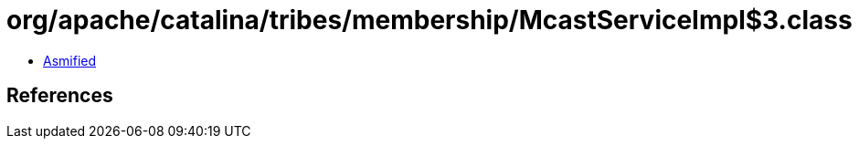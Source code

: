 = org/apache/catalina/tribes/membership/McastServiceImpl$3.class

 - link:McastServiceImpl$3-asmified.java[Asmified]

== References

